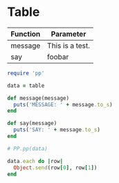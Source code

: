 # -*- org-confirm-babel-evaluate: nil -*-

* Table

#+tblname: programming-table
| Function | Parameter       |
|----------+-----------------|
| message  | This is a test. |
| say      | foobar          |


#+headers: :results output :var table=programming-table
#+begin_src ruby
require 'pp'

data = table

def message(message)
  puts('MESSAGE: ' + message.to_s)
end

def say(message)
  puts('SAY: ' + message.to_s)
end

# PP.pp(data)

data.each do |row|
  Object.send(row[0], row[1])
end
#+end_src  

#+results:

